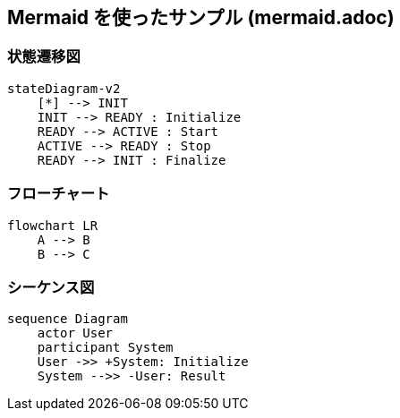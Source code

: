== Mermaid を使ったサンプル (mermaid.adoc)

=== 状態遷移図

[source, mermaid]
....
stateDiagram-v2
    [*] --> INIT
    INIT --> READY : Initialize
    READY --> ACTIVE : Start
    ACTIVE --> READY : Stop
    READY --> INIT : Finalize
....

=== フローチャート

[source, mermaid]
....
flowchart LR
    A --> B
    B --> C
....

=== シーケンス図

[source, mermaid]
....
sequence Diagram
    actor User
    participant System
    User ->> +System: Initialize
    System -->> -User: Result
....
